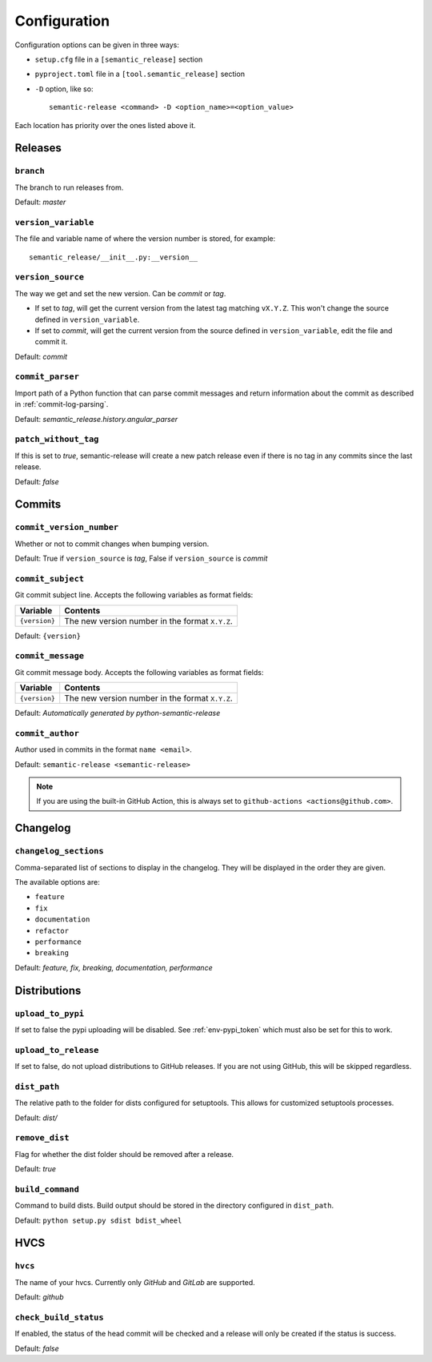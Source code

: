 .. _configuration:

Configuration
*************

Configuration options can be given in three ways:

- ``setup.cfg`` file in a ``[semantic_release]`` section
- ``pyproject.toml`` file in a ``[tool.semantic_release]`` section
- ``-D`` option, like so::

    semantic-release <command> -D <option_name>=<option_value>

Each location has priority over the ones listed above it.


Releases
========

``branch``
----------
The branch to run releases from.

Default: `master`

``version_variable``
--------------------
The file and variable name of where the version number is stored, for example::

    semantic_release/__init__.py:__version__

``version_source``
------------------
The way we get and set the new version. Can be `commit` or `tag`.

- If set to `tag`, will get the current version from the latest tag matching ``vX.Y.Z``.
  This won't change the source defined in ``version_variable``.
- If set to `commit`, will get the current version from the source defined in
  ``version_variable``, edit the file and commit it.

Default: `commit`

``commit_parser``
-----------------
Import path of a Python function that can parse commit messages and return
information about the commit as described in :ref:`commit-log-parsing`.

Default: `semantic_release.history.angular_parser`

``patch_without_tag``
---------------------
If this is set to `true`, semantic-release will create a new patch release even if there is
no tag in any commits since the last release.

Default: `false`

Commits
=======

``commit_version_number``
-------------------------
Whether or not to commit changes when bumping version.

Default: True if ``version_source`` is `tag`, False if ``version_source`` is `commit`

``commit_subject``
------------------
Git commit subject line. Accepts the following variables as format fields:

================  ========
Variable          Contents
================  ========
``{version}``     The new version number in the format ``X.Y.Z``.
================  ========

Default: ``{version}``

``commit_message``
------------------
Git commit message body. Accepts the following variables as format fields:

================  ========
Variable          Contents
================  ========
``{version}``     The new version number in the format ``X.Y.Z``.
================  ========

Default: `Automatically generated by python-semantic-release`

``commit_author``
-----------------
Author used in commits in the format ``name <email>``.

Default: ``semantic-release <semantic-release>``

.. note::
  If you are using the built-in GitHub Action, this is always set to
  ``github-actions <actions@github.com>``.

Changelog
=========

``changelog_sections``
-----------------------
Comma-separated list of sections to display in the changelog.
They will be displayed in the order they are given.

The available options are:

* ``feature``
* ``fix``
* ``documentation``
* ``refactor``
* ``performance``
* ``breaking``

Default: `feature, fix, breaking, documentation, performance`

Distributions
=============

``upload_to_pypi``
------------------
If set to false the pypi uploading will be disabled.
See :ref:`env-pypi_token` which must also be set for this to work.

``upload_to_release``
---------------------
If set to false, do not upload distributions to GitHub releases.
If you are not using GitHub, this will be skipped regardless.

``dist_path``
-------------
The relative path to the folder for dists configured for setuptools. This allows for
customized setuptools processes.

Default: `dist/`

``remove_dist``
---------------
Flag for whether the dist folder should be removed after a release.

Default: `true`

``build_command``
-----------------
Command to build dists. Build output should be stored in the directory configured in
``dist_path``.

Default: ``python setup.py sdist bdist_wheel``

HVCS
====

``hvcs``
--------
The name of your hvcs. Currently only `GitHub` and `GitLab` are supported.

Default: `github`

``check_build_status``
----------------------
If enabled, the status of the head commit will be checked and a release will only be created
if the status is success.

Default: `false`
